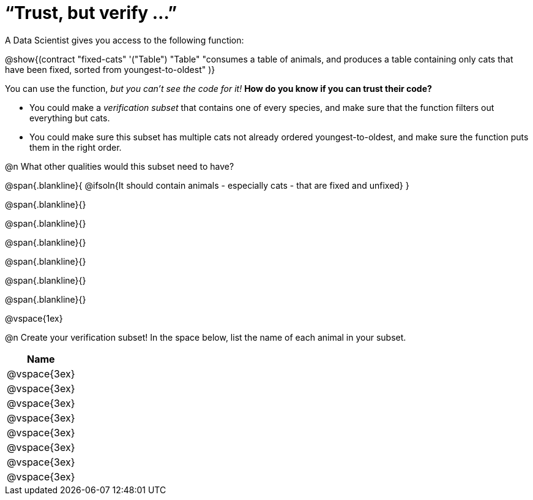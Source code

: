 = “Trust, but verify ...”

A Data Scientist gives you access to the following function:

@show{(contract
  "fixed-cats" '("Table") "Table"
  "consumes a table of animals, and produces a table containing only cats that have been fixed, sorted from youngest-to-oldest"
)}

You can use the function, __but you can’t see the code for it!__ **How do you know if you
can trust their code?**

- You could make a _verification subset_ that contains one of every species, and make sure that the function filters out everything but cats.

- You could make sure this subset has multiple cats not already ordered youngest-to-oldest, and make sure the function puts them in the right order.

@n What other qualities would this subset need to have?

@span{.blankline}{
  @ifsoln{It should contain animals - especially cats - that are fixed and unfixed}
}

@span{.blankline}{}

@span{.blankline}{}

@span{.blankline}{}

@span{.blankline}{}

@span{.blankline}{}

@span{.blankline}{}

@vspace{1ex}

@n Create your verification subset! In the space below, list the name of each animal in your subset.

[cols='1',options='header']
|===
|Name
|@vspace{3ex}
|@vspace{3ex}
|@vspace{3ex}
|@vspace{3ex}
|@vspace{3ex}
|@vspace{3ex}
|@vspace{3ex}
|@vspace{3ex}
|===
